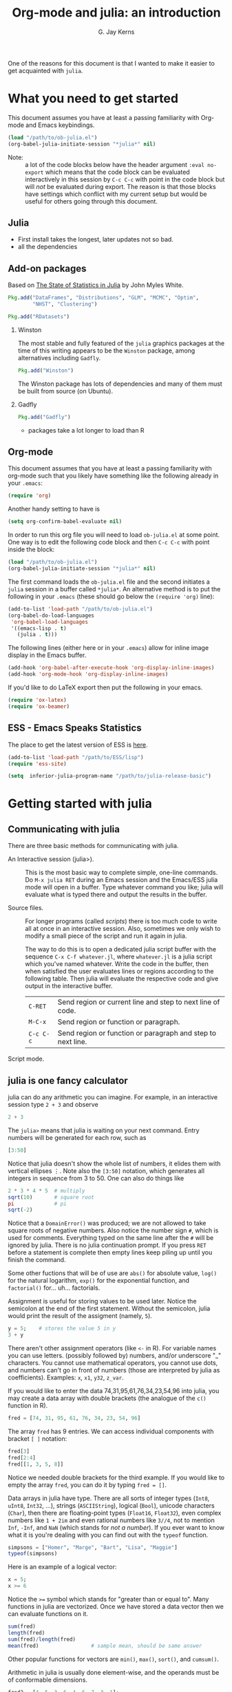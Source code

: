 #+TITLE:    Org-mode and julia: an introduction
#+AUTHOR:   G. Jay Kerns
#+EMAIL:    gkerns@ysu.edu
#+OPTIONS:  H:2
#+PROPERTY: exports both
#+PROPERTY: results output
#+PROPERTY: session *julia*
#+PROPERTY: tangle yes
#+LaTeX_HEADER: \DeclareUnicodeCharacter{22EE}{⋮}

One of the reasons for this document is that I wanted to make it easier to get acquainted with =julia=.  

* What you need to get started

This document assumes you have at least a passing familiarity with Org-mode and Emacs keybindings.  

#+BEGIN_SRC emacs-lisp :results silent :eval no-export
(load "/path/to/ob-julia.el")
(org-babel-julia-initiate-session "*julia*" nil)
#+END_SRC

- Note: :: a lot of the code blocks below have the header argument =:eval no-export= which means that the code block can be evaluated interactively in this session by =C-c C-c= with point in the code block but will /not/ be evaluated during export.  The reason is that those blocks have settings which conflict with my current setup but would be useful for others going through this document. 

** Julia
- First install takes the longest, later updates not so bad.
- all the dependencies

** Add-on packages

Based on [[http://www.johnmyleswhite.com/notebook/2012/12/02/the-state-of-statistics-in-julia/][The State of Statistics in Julia]] by John Myles White.

#+BEGIN_SRC julia :eval never
Pkg.add("DataFrames", "Distributions", "GLM", "MCMC", "Optim", 
        "NHST", "Clustering")
#+END_SRC

#+BEGIN_SRC julia :eval never
Pkg.add("RDatasets")
#+END_SRC


*** Winston

The most stable and fully featured of the =julia= graphics packages at the time of this writing appears to be the =Winston= package, among alternatives including =Gadfly=.

#+BEGIN_SRC julia :eval never
Pkg.add("Winston")
#+END_SRC

The Winston package has lots of dependencies and many of them must be built from source (on Ubuntu).

*** Gadfly

#+BEGIN_SRC julia :eval never
Pkg.add("Gadfly")
#+END_SRC

- packages take a lot longer to load than R

** Org-mode

This document assumes that you have at least a passing familiarity with org-mode such that you likely have something like the following already in your =.emacs=:

#+BEGIN_SRC emacs-lisp :eval never
(require 'org)
#+END_SRC

Another handy setting to have is

#+BEGIN_SRC emacs-lisp
(setq org-confirm-babel-evaluate nil)
#+END_SRC

In order to run this org file you will need to load =ob-julia.el= at some point. One way is to edit the following code block and then =C-c C-c= with point inside the block:

#+BEGIN_SRC emacs-lisp :results silent :eval no-export
(load "/path/to/ob-julia.el")
(org-babel-julia-initiate-session "*julia*" nil)
#+END_SRC

The first command loads the =ob-julia.el= file and the second initiates a =julia= session in a buffer called =*julia*=.  An alternative method is to put the following in your =.emacs= (these should go below the =(require 'org)= line):

#+BEGIN_SRC emacs-lisp :eval no-export
(add-to-list 'load-path "/path/to/ob-julia.el")
(org-babel-do-load-languages
 'org-babel-load-languages
 '((emacs-lisp . t)
   (julia . t)))
#+END_SRC

The following lines (either here or in your =.emacs=) allow for inline image display in the Emacs buffer.

#+BEGIN_SRC emacs-lisp :eval no-export
(add-hook 'org-babel-after-execute-hook 'org-display-inline-images)   
(add-hook 'org-mode-hook 'org-display-inline-images)
#+END_SRC

If you'd like to do LaTeX export then put the following in your emacs.

#+BEGIN_SRC emacs-lisp :eval never
(require 'ox-latex)
(require 'ox-beamer)
#+END_SRC

** ESS - Emacs Speaks Statistics

The place to get the latest version of ESS is [[http://stat.ethz.ch/ESS/index.php?Section=download][here]].  

#+BEGIN_SRC emacs-lisp :eval never
(add-to-list 'load-path "/path/to/ESS/lisp")
(require 'ess-site)
#+END_SRC

#+BEGIN_SRC emacs-lisp :eval never
(setq  inferior-julia-program-name "/path/to/julia-release-basic")
#+END_SRC

* Getting started with julia

** Communicating with julia

There are three basic methods for communicating with julia.

- An Interactive session (julia>). :: This is the most basic way to complete simple, one-line commands. Do =M-x julia RET= during an Emacs session and the Emacs/ESS julia mode will open in a buffer.  Type whatever command you like; julia will evaluate what is typed there and output the results in the buffer.

- Source files. :: For longer programs (called /scripts/) there is too much code to write all at once in an interactive session. Also, sometimes we only wish to modify a small piece of the script and run it again in julia. 

  The way to do this is to open a dedicated julia script buffer with the sequence =C-x C-f whatever.jl=, where =whatever.jl= is a julia script which you've named whatever. Write the code in the buffer, then when satisfied the user evaluates lines or regions according to the following table. Then julia will evaluate the respective code and give output in the interactive buffer.
 
  | =C-RET=   | Send region or current line and step to next line of code.  |
  | =M-C-x=   | Send region or function or paragraph.                       |
  | =C-c C-c= | Send region or function or paragraph and step to next line. |

- Script mode. :: 

** julia is one fancy calculator

julia can do any arithmetic you can imagine. For example, in an interactive session type =2 + 3= and observe

#+BEGIN_SRC julia
2 + 3
#+END_SRC

The =julia>= means that julia is waiting on your next command. Entry numbers will be generated for each row, such as

#+BEGIN_SRC julia
[3:50]
#+END_SRC

#+RESULTS:
#+begin_example
48-element Int32 Array:
  3
  4
  5
  6
  7
  8
  9
 10
 11
 12
  ⋮
 41
 42
 43
 44
 45
 46
 47
 48
 49
 50
#+end_example

Notice that julia doesn't show the whole list of numbers, it elides them with vertical ellipses \(\vdots\). Note also the =[3:50]= notation, which generates all integers in sequence from 3 to 50. One can also do things like

#+BEGIN_SRC julia :eval no-export
2 * 3 * 4 * 5  # multiply
sqrt(10)       # square root
pi             # pi
sqrt(-2)
#+END_SRC

#+RESULTS:
: 120
: 3.1622776601683795
: 3.141592653589793
: ERROR: DomainError()
:  in sqrt at math.jl:111

Notice that a =DomainError()= was produced; we are not allowed to take square roots of negative numbers. Also notice the number sign =#=, which is used for comments. Everything typed on the same line after the =#= will be ignored by julia. There is no julia continuation prompt.  If you press =RET= before a statement is complete then empty lines keep piling up until you finish the command. 

Some other fuctions that will be of use are =abs()= for absolute value, =log()= for the natural logarithm, =exp()= for the exponential function, and =factorial()= for... uh... factorials.

Assignment is useful for storing values to be used later. Notice the semicolon at the end of the first statement.  Without the semicolon, julia would print the result of the assigment (namely, =5=).  

#+BEGIN_SRC julia
y = 5;    # stores the value 5 in y
3 + y
#+END_SRC

There aren't other assignment operators (like =<-= in R).  For variable names you can use letters. (possibly followed by) numbers, and/or underscore "_" characters. You cannot use mathematical operators, you cannot use dots, and numbers can't go in front of numbers (those are interpreted by julia as coefficients). Examples: =x=, =x1=, =y32=, =z_var=.

If you would like to enter the data 74,31,95,61,76,34,23,54,96 into julia, you may create a data array with double brackets (the analogue of the =c()= function in R). 

#+BEGIN_SRC julia
fred = [74, 31, 95, 61, 76, 34, 23, 54, 96]
#+END_SRC

#+RESULTS:
#+begin_example
9-element Int32 Array:
 74
 31
 95
 61
 76
 34
 23
 54
 96
#+end_example

The array =fred= has 9 entries. We can access individual components with bracket =[ ]= notation:

#+BEGIN_SRC julia
fred[3]
fred[2:4]
fred[[1, 3, 5, 8]]
#+END_SRC

#+RESULTS:
#+begin_example
95
3-element Int32 Array:
 31
 95
 61
4-element Int32 Array:
 74
 95
 76
 54
#+end_example

Notice we needed double brackets for the third example. If you would like to empty the array =fred=, you can do it by typing =fred = []=.

Data arrays in julia have type. There are all sorts of integer types (=Int8=, =uInt8=, =Int32=, ...), strings (=ASCIIString=), logical (=Bool=), unicode characters (=Char=), then there are floating-point types (=Float16=, =Float32=), even complex numbers like =1 + 2im= and even rational numbers like =3//4=, not to mention =Inf=, =-Inf=, and =NaN= (which stands for /not a number/). If you ever want to know what it is you're dealing with you can find out with the =typeof= function.

#+BEGIN_SRC julia
simpsons = ["Homer", "Marge", "Bart", "Lisa", "Maggie"]
typeof(simpsons)
#+END_SRC

#+RESULTS:
: 5-element ASCIIString Array:
:  "Homer" 
:  "Marge" 
:  "Bart"  
:  "Lisa"  
:  "Maggie"
: Array{ASCIIString,1}

Here is an example of a logical vector:

#+BEGIN_SRC julia
x = 5;
x >= 6
#+END_SRC

#+RESULTS:
: 
: false

Notice the ~>=~ symbol which stands for "greater than or equal to".  Many functions in julia are vectorized. Once we have stored a data vector then we can evaluate functions on it. 

#+BEGIN_SRC julia
sum(fred)
length(fred)
sum(fred)/length(fred)
mean(fred)                 # sample mean, should be same answer
#+END_SRC

#+RESULTS:
: 544
: 9
: 60.44444444444444
: 60.44444444444444

Other popular functions for vectors are =min()=, =max()=, =sort()=, and =cumsum()=.

Arithmetic in julia is usually done element-wise, and the operands must be of conformable dimensions. 

#+BEGIN_SRC julia
fred2 = [4, 5, 3, 6, 4, 6, 7, 3, 1];
fred + fred2
fred - fred2
fred - mean(fred)
#+END_SRC

#+RESULTS:
#+begin_example

9-element Int32 Array:
 78
 36
 98
 67
 80
 40
 30
 57
 97
9-element Int32 Array:
 70
 26
 92
 55
 72
 28
 16
 51
 95
9-element Float64 Array:
  13.5556  
 -29.4444  
  34.5556  
   0.555556
  15.5556  
 -26.4444  
 -37.4444  
  -6.44444 
  35.5556
#+end_example

The operations =+= and =-= are performed element-wise. Notice in the last vector that =mean(fred)= was subtracted from each entry in turn. This is also known as data recycling. Other popular vectorizing functions are =sin()=, =cos()=, =exp()=, =log()=, and =sqrt()=.

** Getting Help

When you are using julia it will not take long before you find yourself needing help. The help resources for julia are not as extensive as those for some other languages (such as R).  julia is new and many of the help topics haven't been written yet.  Nevertheless sometimes a person is lucky and you can get help on a function when it's available with the =help()= function.

#+BEGIN_SRC julia
help("factorial")
#+END_SRC

#+RESULTS:
: Base.factorial(n)
: 
:    Factorial of n
: 
: Base.factorial(n, k)
: 
:    Compute "factorial(n)/factorial(k)"

In addition to this, you can type =help()= which gives an extended list of help topics.  For instance, I find myself doing =help("Statistics")= a lot.

Note also =example()=. This initiates the running of examples, if available, of the use of the function specified by the argument.

* Other tips

It is unnecessary to retype commands repeatedly, since julia remembers what you have entered on the command line. To cycle through the previous commands, just push the \uparrow (up arrow) key. 

Missing values in julia are denoted by =NA=. Operations on data vector =NA= values treat them as if the values can't be found. This means adding (as well as subtracting and all of the other mathematical operations) a number to =NA= results in =NA=.

To find out what all variables are in the current work environment, use the commands =ls()= or =objects()=. These list all available objects in the workspace. If you wish to remove one or more variables, use =remove(var1, var2)=, and to remove all of them use =rm(list=ls())=. 

** Other resources

- Check out the official julia manual [[http://docs.julialang.org/en/latest/manual/][here]].
- The /Standard Library/ (a different type of manual) is [[http://docs.julialang.org/en/latest/stdlib/][here]].
- There is a vibrant and growing julia community whose gateway is [[http://julialang.org/community/][here]].
- There is a large and growing list of contributed packages [[http://docs.julialang.org/en/latest/packages/packagelist/][here]].

#+BEGIN_SRC julia :results value
rand(2,3)
#+END_SRC

#+BEGIN_SRC julia :results output
print("hello")
#+END_SRC

* Plotting with Winston

#+BEGIN_SRC julia :results graphics :file example1.png :eval no-export
using Winston
x = linspace( 0, 3pi, 100 )
c = cos(x)
s = sin(x)
p = FramedPlot();
setattr(p, "title", "title!")
setattr(p, "xlabel", L"\Sigma x^2_i")
setattr(p, "ylabel", L"\Theta_i")
add(p, FillBetween(x, c, x, s) )
add(p, Curve(x, c, "color", "red") )
add(p, Curve(x, s, "color", "blue") )
file(p, "example1.png")
#+END_SRC

#+RESULTS:
[[file:example1.png]]

* Plotting with Gadfly

#+BEGIN_SRC julia :results graphics :file iris_plot.svg :eval never
using RDatasets
using Gadfly
using Compose
iris = data("datasets", "iris")
p = plot(iris, {:x => "Sepal.Length", :y => "Sepal.Width"}, Geom.point);
SVG("iris_plot.svg", 6inch, 4inch)
#+END_SRC

* Fitting (generalized) linear models

#+BEGIN_SRC julia
using RDatasets, DataFrames, Distributions, GLM
trees = data("datasets", "trees");
treeslm = lm(:(Girth ~ Height + Volume), trees);
coef(treeslm)
coeftable(treeslm)
#+END_SRC

#+RESULTS:
#+begin_example
3-element Float64 Array:
 10.8164   
 -0.0454835
  0.19518
3x4 DataFrame:
          Estimate Std.Error  t value   Pr(>|t|)
[1,]       10.8164    1.9732  5.48165 7.44691e-6
[2,]    -0.0454835 0.0282621 -1.60935   0.118759
[3,]       0.19518 0.0109553  17.8161 8.2233e-17
#+end_example

